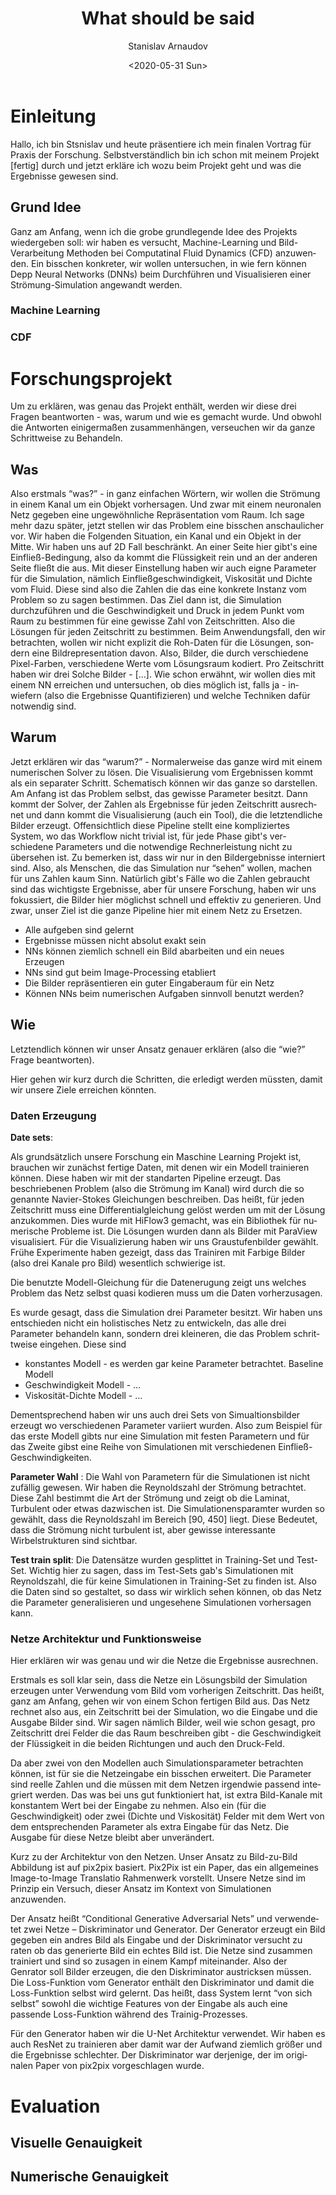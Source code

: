 #+OPTIONS: ':t *:t -:t ::t <:t H:3 \n:nil ^:t arch:headline author:t
#+OPTIONS: broken-links:nil c:nil creator:nil d:(not "LOGBOOK")
#+OPTIONS: date:t e:t email:nil f:t inline:t num:t p:nil pri:nil
#+OPTIONS: prop:nil stat:t tags:t tasks:t tex:t timestamp:t title:t
#+OPTIONS: toc:nil todo:t |:t

#+TITLE: What should be said
#+DATE: <2020-05-31 Sun>
#+AUTHOR: Stanislav Arnaudov
#+EMAIL: stanislav.arn@gmail.com
#+LANGUAGE: en
#+SELECT_TAGS: export
#+EXCLUDE_TAGS: noexport
#+CREATOR: Emacs 26.1 (Org mode 9.2.1)


* Einleitung
 
Hallo, ich bin Stsnislav und heute präsentiere ich mein finalen Vortrag für Praxis der Forschung. Selbstverständlich bin ich schon mit meinem Projekt [fertig] durch und jetzt erkläre ich wozu beim Projekt geht und was die Ergebnisse gewesen sind.

** Grund Idee
Ganz am Anfang, wenn ich die grobe grundlegende Idee des Projekts wiedergeben soll: wir haben es versucht, Machine-Learning und Bild-Verarbeitung Methoden bei Computatinal Fluid Dynamics (CFD)  anzuwenden. Ein bisschen konkreter, wir wollen untersuchen, in wie fern können Depp Neural Networks (DNNs) beim Durchführen und Visualisieren einer Strömung-Simulation angewandt werden.

*** Machine Learning

*** CDF

# Strömung in einem Kanal mit NN vorhersagen.


* Forschungsprojekt

Um zu erklären, was genau das Projekt enthält, werden wir diese drei Fragen beantworten - was, warum und wie es gemacht wurde. Und obwohl die Antworten einigermaßen zusammenhängen, verseuchen wir da ganze Schrittweise zu Behandeln.

** Was
 Also erstmals "was?" - in ganz einfachen Wörtern, wir wollen die Strömung in einem Kanal um ein Objekt vorhersagen. Und zwar mit einem neuronalen Netz gegeben eine ungewöhnliche Repräsentation vom Raum. Ich sage mehr dazu später, jetzt stellen wir das Problem eine bisschen anschaulicher vor. Wir haben die Folgenden Situation, ein Kanal und ein Objekt in der Mitte. Wir haben uns auf 2D  Fall beschränkt. An einer Seite hier gibt's eine Einfließ-Bedingung, also da kommt die Flüssigkeit rein und an der anderen Seite fließt die aus. Mit dieser Einstellung haben wir auch eigne Parameter für die Simulation, nämlich Einfließgeschwindigkeit, Viskosität und Dichte vom Fluid. Diese sind also die Zahlen die das eine konkrete Instanz vom Problem so zu sagen bestimmen. Das Ziel dann ist, die Simulation durchzuführen und die Geschwindigkeit und Druck in jedem Punkt vom Raum zu bestimmen für eine gewisse Zahl von Zeitschritten. Also die Lösungen für jeden Zeitschritt zu bestimmen. Beim Anwendungsfall, den wir betrachten, wollen wir nicht explizit die Roh-Daten für die Lösungen, sondern eine Bildrepresentation davon. Also, Bilder, die durch verschiedene Pixel-Farben, verschiedene Werte vom Lösungsraum kodiert. Pro Zeitschritt haben wir drei Solche Bilder - [...]. Wie schon erwähnt, wir wollen dies mit einem NN erreichen und untersuchen, ob dies möglich ist, falls ja - inwiefern (also die Ergebnisse Quantifizieren) und welche Techniken dafür notwendig sind.

** Warum
 Jetzt erklären wir das "warum?" - Normalerweise das ganze wird mit einem numerischen Solver zu lösen. Die Visualisierung vom Ergebnissen kommt als ein separater Schritt. Schematisch können wir das ganze so darstellen. Am Anfang ist das Problem selbst, das gewisse Parameter besitzt. Dann kommt der Solver, der Zahlen als Ergebnisse für jeden Zeitschritt ausrechnet und dann kommt die Visualisierung (auch ein Tool), die die letztendliche Bilder erzeugt. Offensichtlich diese Pipeline stellt eine kompliziertes System, wo das Workflow nicht trivial ist, für jede Phase gibt's verschiedene Parameters und die notwendige Rechnerleistung nicht zu übersehen ist. Zu bemerken ist, dass wir nur in den Bildergebnisse interniert sind. Also, als Menschen, die das Simulation nur "sehen" wollen, machen für uns Zahlen kaum Sinn. Natürlich gibt's Fälle wo die Zahlen gebraucht sind das wichtigste Ergebnisse, aber für unsere Forschung, haben wir uns fokussiert, die Bilder hier möglichst schnell und effektiv zu generieren. Und zwar, unser Ziel ist die ganze Pipeline hier mit einem Netz zu Ersetzen.
  + Alle aufgeben sind gelernt
  + Ergebnisse müssen nicht absolut exakt sein
  + NNs können ziemlich schnell ein Bild abarbeiten und ein neues Erzeugen
  + NNs sind gut beim Image-Processing etabliert
  + Die Bilder repräsentieren ein guter Eingaberaum für ein Netz
  + Können NNs beim numerischen Aufgaben sinnvoll benutzt werden?
  
** Wie
Letztendlich können wir unser Ansatz genauer erklären (also die "wie?" Frage beantworten). 

Hier gehen wir kurz durch die Schritten, die erledigt werden müssten, damit wir unsere Ziele erreichen könnten.

*** Daten Erzeugung

*Date sets*: 

Als grundsätzlich unsere Forschung ein Maschine Learning Projekt ist, brauchen wir zunächst fertige Daten, mit denen wir ein Modell trainieren können. Diese haben wir mit der standarten Pipeline erzeugt. Das beschriebenen Problem (also die Strömung im Kanal) wird durch die so genannte Navier-Stokes Gleichungen beschreiben. Das heißt, für jeden Zeitschritt muss eine Differentialgleichung gelöst werden um mit der Lösung anzukommen. Dies wurde mit HiFlow3 gemacht, was ein Bibliothek für numerische Probleme ist. Die Lösungen wurden dann als Bilder mit ParaView visualisiert. Für die Visualizierung haben wir uns Graustufenbilder gewählt. Frühe Experimente haben gezeigt, dass das Trainiren mit Farbige Bilder (also drei Kanale pro Bild) wesentlich schwierige ist.

Die benutzte Modell-Gleichung für die Datenerugung zeigt uns welches Problem das Netz selbst quasi kodieren muss um die Daten vorherzusagen.

Es wurde gesagt, dass die Simulation drei Parameter besitzt. Wir haben uns entschieden nicht ein holistisches Netz zu entwickeln, das alle drei Parameter behandeln kann, sondern drei kleineren, die das Problem schrittweise eingehen. Diese sind
- konstantes Modell - es werden gar keine Parameter betrachtet. Baseline Modell
- Geschwindigkeit Modell - ...
- Viskosität-Dichte Modell - ...

Dementsprechend haben wir uns auch drei Sets von Simualtionsbilder erzeugt wo verschiedenen Parameter variiert wurden. Also zum Beispiel für das erste Modell gibts nur eine Simulation mit festen Parametern und für das Zweite gibst eine Reihe von Simulationen mit verschiedenen Einfließ-Geschwindigkeiten.

*Parameter Wahl* : Die Wahl von Parametern für die Simulationen ist nicht zufällig gewesen. Wir haben die Reynoldszahl der Strömung betrachtet. Diese Zahl bestimmt die Art der Strömung und zeigt ob die Laminat, Turbulent oder etwas dazwischen ist. Die Simulationensparamter wurden so gewählt, dass die Reynoldszahl im Bereich [90, 450] liegt. Diese Bedeutet, dass die Strömung nicht turbulent ist, aber gewisse interessante Wirbelstrukturen sind sichtbar.

*Test train split*: Die Datensätze wurden gesplittet in Training-Set und Test-Set. Wichtig hier zu sagen, dass im Test-Sets gab's Simulationen mit Reynoldszahl, die für keine Simulationen in Training-Set zu finden ist. Also die Daten sind so gestaltet, so dass wir wirklich sehen können, ob das Netz die Parameter generalisieren und ungesehene Simulationen vorhersagen kann.

*** Netze Architektur und Funktionsweise
Hier erklären wir was genau und wir die Netze die Ergebnisse ausrechnen.

Erstmals es soll klar sein, dass die Netze ein Lösungsbild der Simulation erzeugen unter Verwendung vom Bild vom vorherigen Zeitschritt. Das heißt, ganz am Anfang, gehen wir von einem Schon fertigen Bild aus. Das Netz rechnet also aus, ein Zeitschritt bei der Simulation, wo die Eingabe und die Ausgabe Bilder sind. Wir sagen nämlich Bilder, weil wie schon gesagt, pro Zeitschritt drei Felder die das Raum beschreiben gibt - die Geschwindigkeit der Flüssigkeit in die beiden Richtungen und auch den Druck-Feld.

Da aber zwei von den Modellen auch Simulationsparameter betrachten können, ist für sie die Netzeingabe ein bisschen erweitert. Die Parameter sind reelle Zahlen und die müssen mit dem Netzen irgendwie passend integriert werden. Das was bei uns gut funktioniert hat, ist extra Bild-Kanale mit konstantem Wert bei der Eingabe zu nehmen. Also ein (für die Geschwindigkeit) oder zwei (Dichte und Viskosität) Felder mit dem Wert von dem entsprechenden Parameter als extra Eingabe für das Netz. Die Ausgabe für diese Netze bleibt aber unverändert.

Kurz zu der Architektur von den Netzen. Unser Ansatz zu Bild-zu-Bild Abbildung ist auf pix2pix basiert. Pix2Pix ist ein Paper, das ein allgemeines Image-to-Image Translatio Rahmenwerk vorstellt. Unsere Netze sind im Prinzip ein Versuch, dieser Ansatz im Kontext von Simulationen anzuwenden. 

Der Ansatz heißt "Conditional Generative Adversarial Nets" und verwendetet zwei Netze -- Diskriminator und Generator. Der Generator erzeugt ein Bild gegeben ein andres Bild als Eingabe und der Diskriminator versucht zu raten ob das generierte Bild ein echtes Bild ist. Die Netze sind zusammen trainiert und sind so zusagen in einem Kampf miteinander. Also der Genrator soll Bilder erzeugen, die den Diskriminator austricksen müssen. Die Loss-Funktion vom Generator enthält den Diskriminator und damit die Loss-Funktion selbst wird gelernt. Das heißt, dass System lernt "von sich selbst" sowohl die wichtige Features von der Eingabe als auch eine passende Loss-Funktion während des Trainig-Prozesses. 

Für den Generator haben wir die U-Net Architektur verwendet. Wir haben es auch ResNet zu trainieren aber damit war der Aufwand ziemlich größer und die Ergebnisse schlechter. Der Diskriminator war derjenige, der im originalen Paper von pix2pix vorgeschlagen wurde.



* Evaluation

** Visuelle Genauigkeit


** Numerische Genauigkeit








#  LocalWords:  Solver Zeitschritt Zeitschritten Anwendungsfall
